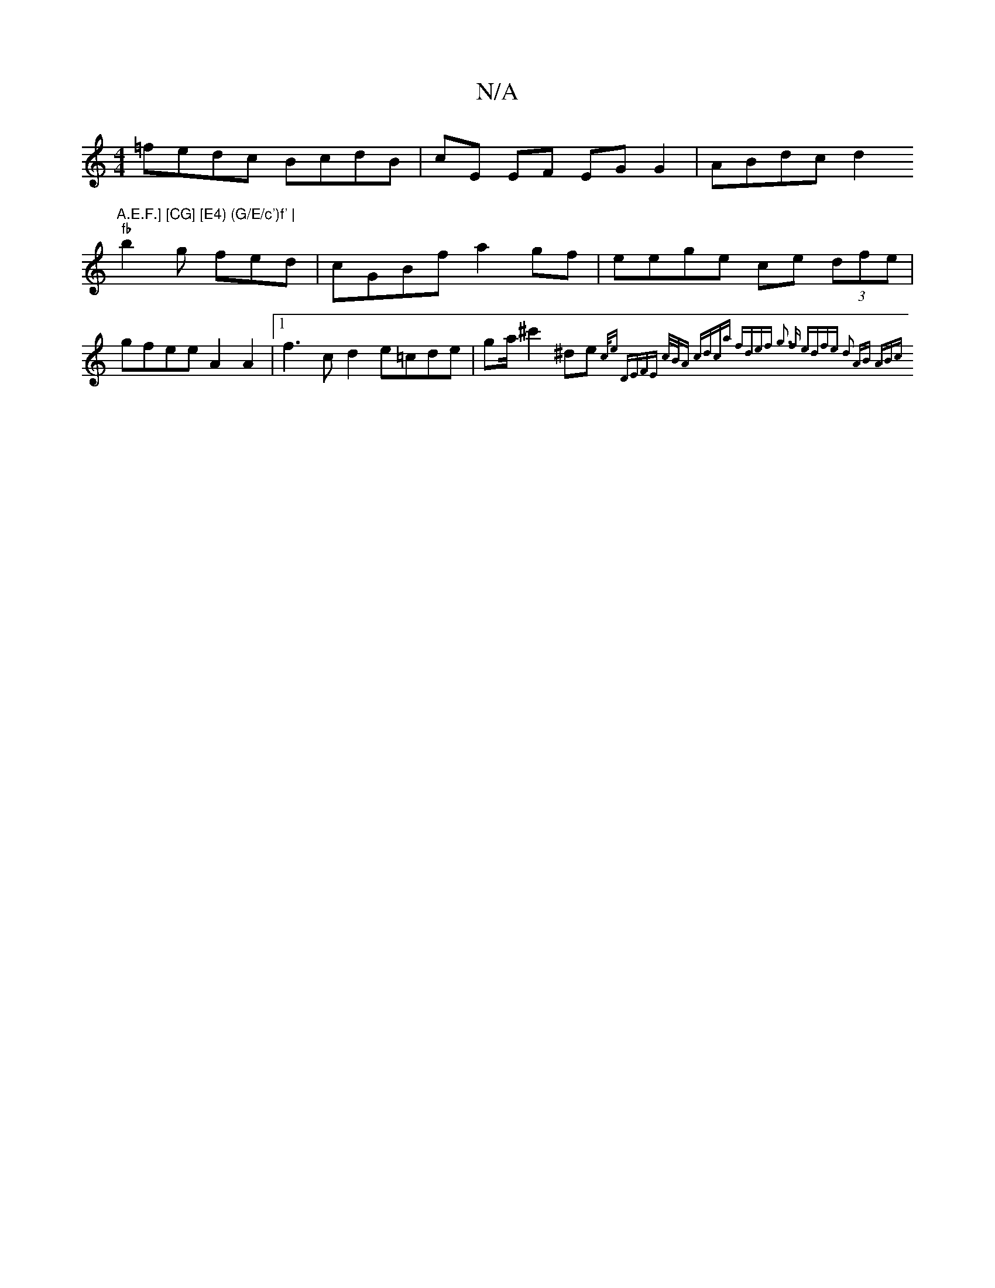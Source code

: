 X:1
T:N/A
M:4/4
R:N/A
K:Cmajor
=fedc BcdB | cE EF EG G2|ABdc d2"A.E.F.] [CG] [E4) (G/E/c')f' |
"fb"b2 g fed | cGBf a2gf | eege ce (3dfe|gfee A2A2|1 f3c d2e=cde|ga/^c'2 ^de{c/e) |"Dm7"(3EFE c/B/A cdca | fdef g3 f | edfe d2 AB |1 ABc